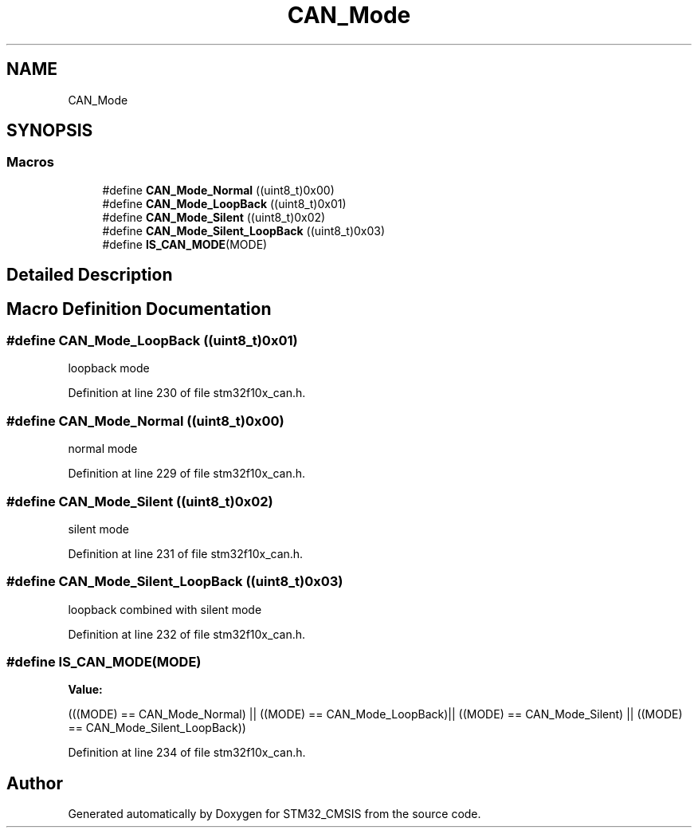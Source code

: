 .TH "CAN_Mode" 3 "Sun Apr 16 2017" "STM32_CMSIS" \" -*- nroff -*-
.ad l
.nh
.SH NAME
CAN_Mode
.SH SYNOPSIS
.br
.PP
.SS "Macros"

.in +1c
.ti -1c
.RI "#define \fBCAN_Mode_Normal\fP   ((uint8_t)0x00)"
.br
.ti -1c
.RI "#define \fBCAN_Mode_LoopBack\fP   ((uint8_t)0x01)"
.br
.ti -1c
.RI "#define \fBCAN_Mode_Silent\fP   ((uint8_t)0x02)"
.br
.ti -1c
.RI "#define \fBCAN_Mode_Silent_LoopBack\fP   ((uint8_t)0x03)"
.br
.ti -1c
.RI "#define \fBIS_CAN_MODE\fP(MODE)"
.br
.in -1c
.SH "Detailed Description"
.PP 

.SH "Macro Definition Documentation"
.PP 
.SS "#define CAN_Mode_LoopBack   ((uint8_t)0x01)"
loopback mode 
.PP
Definition at line 230 of file stm32f10x_can\&.h\&.
.SS "#define CAN_Mode_Normal   ((uint8_t)0x00)"
normal mode 
.PP
Definition at line 229 of file stm32f10x_can\&.h\&.
.SS "#define CAN_Mode_Silent   ((uint8_t)0x02)"
silent mode 
.PP
Definition at line 231 of file stm32f10x_can\&.h\&.
.SS "#define CAN_Mode_Silent_LoopBack   ((uint8_t)0x03)"
loopback combined with silent mode 
.PP
Definition at line 232 of file stm32f10x_can\&.h\&.
.SS "#define IS_CAN_MODE(MODE)"
\fBValue:\fP
.PP
.nf
(((MODE) == CAN_Mode_Normal) || \
                           ((MODE) == CAN_Mode_LoopBack)|| \
                           ((MODE) == CAN_Mode_Silent) || \
                           ((MODE) == CAN_Mode_Silent_LoopBack))
.fi
.PP
Definition at line 234 of file stm32f10x_can\&.h\&.
.SH "Author"
.PP 
Generated automatically by Doxygen for STM32_CMSIS from the source code\&.
